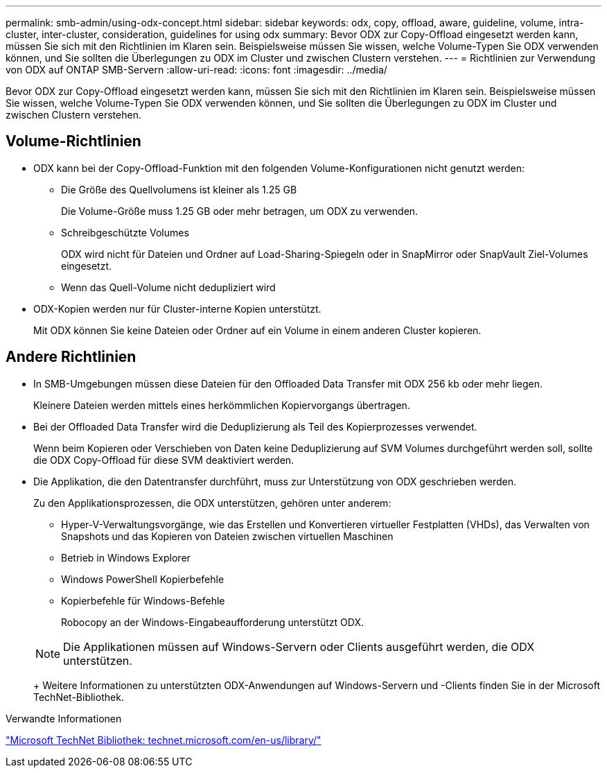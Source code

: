 ---
permalink: smb-admin/using-odx-concept.html 
sidebar: sidebar 
keywords: odx, copy, offload, aware, guideline, volume, intra-cluster, inter-cluster, consideration, guidelines for using odx 
summary: Bevor ODX zur Copy-Offload eingesetzt werden kann, müssen Sie sich mit den Richtlinien im Klaren sein. Beispielsweise müssen Sie wissen, welche Volume-Typen Sie ODX verwenden können, und Sie sollten die Überlegungen zu ODX im Cluster und zwischen Clustern verstehen. 
---
= Richtlinien zur Verwendung von ODX auf ONTAP SMB-Servern
:allow-uri-read: 
:icons: font
:imagesdir: ../media/


[role="lead"]
Bevor ODX zur Copy-Offload eingesetzt werden kann, müssen Sie sich mit den Richtlinien im Klaren sein. Beispielsweise müssen Sie wissen, welche Volume-Typen Sie ODX verwenden können, und Sie sollten die Überlegungen zu ODX im Cluster und zwischen Clustern verstehen.



== Volume-Richtlinien

* ODX kann bei der Copy-Offload-Funktion mit den folgenden Volume-Konfigurationen nicht genutzt werden:
+
** Die Größe des Quellvolumens ist kleiner als 1.25 GB
+
Die Volume-Größe muss 1.25 GB oder mehr betragen, um ODX zu verwenden.

** Schreibgeschützte Volumes
+
ODX wird nicht für Dateien und Ordner auf Load-Sharing-Spiegeln oder in SnapMirror oder SnapVault Ziel-Volumes eingesetzt.

** Wenn das Quell-Volume nicht dedupliziert wird


* ODX-Kopien werden nur für Cluster-interne Kopien unterstützt.
+
Mit ODX können Sie keine Dateien oder Ordner auf ein Volume in einem anderen Cluster kopieren.





== Andere Richtlinien

* In SMB-Umgebungen müssen diese Dateien für den Offloaded Data Transfer mit ODX 256 kb oder mehr liegen.
+
Kleinere Dateien werden mittels eines herkömmlichen Kopiervorgangs übertragen.

* Bei der Offloaded Data Transfer wird die Deduplizierung als Teil des Kopierprozesses verwendet.
+
Wenn beim Kopieren oder Verschieben von Daten keine Deduplizierung auf SVM Volumes durchgeführt werden soll, sollte die ODX Copy-Offload für diese SVM deaktiviert werden.

* Die Applikation, die den Datentransfer durchführt, muss zur Unterstützung von ODX geschrieben werden.
+
Zu den Applikationsprozessen, die ODX unterstützen, gehören unter anderem:

+
** Hyper-V-Verwaltungsvorgänge, wie das Erstellen und Konvertieren virtueller Festplatten (VHDs), das Verwalten von Snapshots und das Kopieren von Dateien zwischen virtuellen Maschinen
** Betrieb in Windows Explorer
** Windows PowerShell Kopierbefehle
** Kopierbefehle für Windows-Befehle
+
Robocopy an der Windows-Eingabeaufforderung unterstützt ODX.

+
[NOTE]
====
Die Applikationen müssen auf Windows-Servern oder Clients ausgeführt werden, die ODX unterstützen.

====
+
Weitere Informationen zu unterstützten ODX-Anwendungen auf Windows-Servern und -Clients finden Sie in der Microsoft TechNet-Bibliothek.





.Verwandte Informationen
http://technet.microsoft.com/en-us/library/["Microsoft TechNet Bibliothek: technet.microsoft.com/en-us/library/"]

